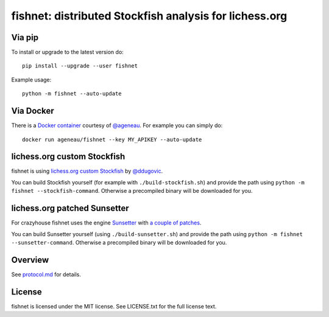 fishnet: distributed Stockfish analysis for lichess.org
=======================================================

.. image:: https://badge.fury.io/py/fishnet.svg
    :target: https://pypi.python.org/pypi/fishnet

.. image:: https://travis-ci.org/niklasf/fishnet.svg?branch=master
    :target: https://travis-ci.org/niklasf/fishnet

.. image:: https://coveralls.io/repos/github/niklasf/fishnet/badge.svg?branch=master
    :target: https://coveralls.io/github/niklasf/fishnet?branch=master

Via pip
-------

To install or upgrade to the latest version do:

::

    pip install --upgrade --user fishnet

Example usage:

::

    python -m fishnet --auto-update

Via Docker
----------

There is a `Docker container <https://hub.docker.com/r/ageneau/fishnet/>`_
courtesy of `@ageneau <https://github.com/ageneau>`_. For example you can
simply do:

::

    docker run ageneau/fishnet --key MY_APIKEY --auto-update

lichess.org custom Stockfish
----------------------------

fishnet is using
`lichess.org custom Stockfish <https://github.com/niklasf/Stockfish>`__
by `@ddugovic <https://github.com/ddugovic/Stockfish>`_.

You can build Stockfish yourself (for example with ``./build-stockfish.sh``)
and provide the path using ``python -m fishnet --stockfish-command``. Otherwise
a precompiled binary will be downloaded for you.

lichess.org patched Sunsetter
-----------------------------

For crazyhouse fishnet uses the engine
`Sunsetter <http://sunsetter.sourceforge.net/>`__ with
`a couple of patches <https://github.com/niklasf/Sunsetter>`__.

You can build Sunsetter yourself (using ``./build-sunsetter.sh``) and provide
the path using ``python -m fishnet --sunsetter-command``. Otherwise a
precompiled binary will be downloaded for you.

Overview
--------

.. image:: https://raw.githubusercontent.com/niklasf/fishnet/master/doc/sequence-diagram.png

See `protocol.md <https://github.com/niklasf/fishnet/blob/master/doc/protocol.md>`_ for details.

License
-------

fishnet is licensed under the MIT license. See LICENSE.txt for the full license
text.
